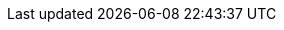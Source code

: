 :experimental: true
:source-highlighter: highlightjs

:base-domain: %BASE_SUBDOMAIN%
:api-domain: {base-domain}:6443
:cluster-subdomain: apps.{base-domain}
:username: %USERNAME%
:password: %PASSWORD%

:namespace-suffix: {username}
:street-java-namespace: street-java-{username}

:street-java-link: fruit-gateway-{street-java-namespace}.{cluster-subdomain}

:argocd-server: openshift-gitops-server-openshift-gitops.{cluster-subdomain}

:use-quay-io: false
:quay-server: myregistry-quay-quay-system.{cluster-subdomain}
:quay-namespace: quay-system

:openshift-console-host: console-openshift-console.{cluster-subdomain}
:openshift-web-terminal: console-openshift-console.{cluster-subdomain}

:gramola-gateway-dev-host: gateway-gramola-dev-{username}.{cluster-subdomain}
:gramola-gateway-test-host: gateway-gramola-test-{username}.{cluster-subdomain}
:additional-gramola-gateway-test-host: gateway-gramola-test-{username}.{additional-cluster-subdomain}

:project_name: {username}%CLUSTER_SUBDOMAIN%

:dash: %2D
:dash-dash: dummy